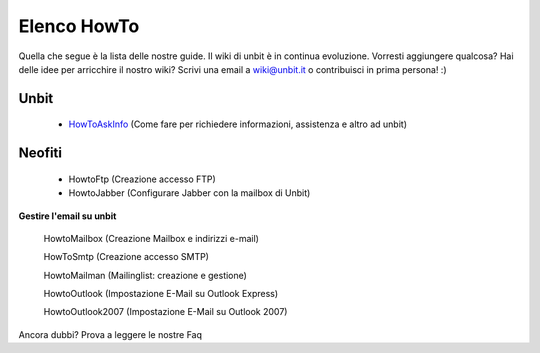 ------------
Elenco HowTo
------------

Quella che segue è la lista delle nostre guide. Il wiki di unbit è in continua evoluzione. Vorresti aggiungere qualcosa? Hai delle idee per arricchire il nostro wiki? Scrivi una email a wiki@unbit.it o contribuisci in prima persona! :)

Unbit
******

 - `HowToAskInfo </howtoaskinfo>`_ (Come fare per richiedere informazioni, assistenza e altro ad unbit) 

Neofiti
********

 - HowtoFtp (Creazione accesso FTP)

 - HowtoJabber (Configurare Jabber con la mailbox di Unbit) 

**Gestire l'email su unbit**

    HowtoMailbox (Creazione Mailbox e indirizzi e-mail)

    HowToSmtp (Creazione accesso SMTP)

    HowtoMailman (Mailinglist: creazione e gestione)

    HowtoOutlook (Impostazione E-Mail su Outlook Express)

    HowtoOutlook2007 (Impostazione E-Mail su Outlook 2007) 

Ancora dubbi? Prova a leggere le nostre Faq
